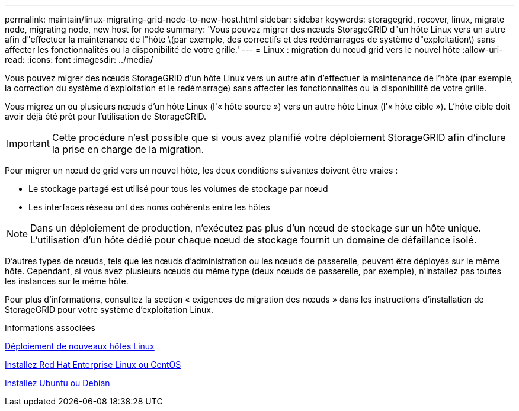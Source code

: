 ---
permalink: maintain/linux-migrating-grid-node-to-new-host.html 
sidebar: sidebar 
keywords: storagegrid, recover, linux, migrate node, migrating node, new host for node 
summary: 'Vous pouvez migrer des nœuds StorageGRID d"un hôte Linux vers un autre afin d"effectuer la maintenance de l"hôte \(par exemple, des correctifs et des redémarrages de système d"exploitation\) sans affecter les fonctionnalités ou la disponibilité de votre grille.' 
---
= Linux : migration du nœud grid vers le nouvel hôte
:allow-uri-read: 
:icons: font
:imagesdir: ../media/


[role="lead"]
Vous pouvez migrer des nœuds StorageGRID d'un hôte Linux vers un autre afin d'effectuer la maintenance de l'hôte (par exemple, la correction du système d'exploitation et le redémarrage) sans affecter les fonctionnalités ou la disponibilité de votre grille.

Vous migrez un ou plusieurs nœuds d'un hôte Linux (l'« hôte source ») vers un autre hôte Linux (l'« hôte cible »). L'hôte cible doit avoir déjà été prêt pour l'utilisation de StorageGRID.


IMPORTANT: Cette procédure n'est possible que si vous avez planifié votre déploiement StorageGRID afin d'inclure la prise en charge de la migration.

Pour migrer un nœud de grid vers un nouvel hôte, les deux conditions suivantes doivent être vraies :

* Le stockage partagé est utilisé pour tous les volumes de stockage par nœud
* Les interfaces réseau ont des noms cohérents entre les hôtes



NOTE: Dans un déploiement de production, n'exécutez pas plus d'un nœud de stockage sur un hôte unique. L'utilisation d'un hôte dédié pour chaque nœud de stockage fournit un domaine de défaillance isolé.

D'autres types de nœuds, tels que les nœuds d'administration ou les nœuds de passerelle, peuvent être déployés sur le même hôte. Cependant, si vous avez plusieurs nœuds du même type (deux nœuds de passerelle, par exemple), n'installez pas toutes les instances sur le même hôte.

Pour plus d'informations, consultez la section « exigences de migration des nœuds » dans les instructions d'installation de StorageGRID pour votre système d'exploitation Linux.

.Informations associées
xref:deploying-new-linux-hosts.adoc[Déploiement de nouveaux hôtes Linux]

xref:../rhel/index.adoc[Installez Red Hat Enterprise Linux ou CentOS]

xref:../ubuntu/index.adoc[Installez Ubuntu ou Debian]
